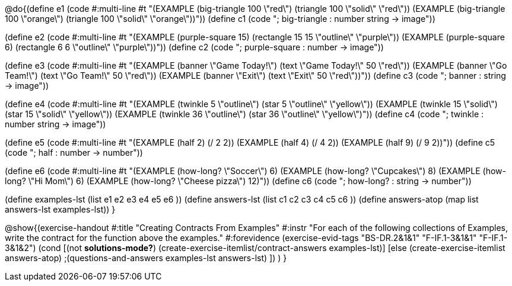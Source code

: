 
@do{(define e1
   (code #:multi-line #t 
"(EXAMPLE (big-triangle 100 \"red\") 
         (triangle 100 \"solid\" \"red\"))
(EXAMPLE (big-triangle 100 \"orange\") 
         (triangle 100 \"solid\" \"orange\"))"))
(define c1 (code "; big-triangle : number string -> image"))


(define e2
   (code #:multi-line #t
"(EXAMPLE (purple-square 15) 
         (rectangle 15 15 \"outline\" \"purple\"))
(EXAMPLE (purple-square 6) 
         (rectangle 6 6 \"outline\" \"purple\"))"))
(define c2 (code "; purple-square : number -> image"))


(define e3
   (code #:multi-line #t
"(EXAMPLE (banner \"Game Today!\") 
         (text \"Game Today!\" 50 \"red\"))
(EXAMPLE (banner \"Go Team!\") 
         (text \"Go Team!\" 50 \"red\"))
(EXAMPLE (banner \"Exit\") 
         (text \"Exit\" 50 \"red\"))"))
(define c3 (code "; banner : string -> image"))


(define e4
   (code #:multi-line #t
"(EXAMPLE (twinkle 5 \"outline\") 
         (star 5 \"outline\" \"yellow\"))
(EXAMPLE (twinkle 15 \"solid\") 
         (star 15 \"solid\" \"yellow\"))
(EXAMPLE (twinkle 36 \"outline\") 
         (star 36 \"outline\" \"yellow\")"))
(define c4 (code "; twinkle : number string -> image"))


(define e5
   (code #:multi-line #t
"(EXAMPLE (half 2)
         (/ 2 2))
(EXAMPLE (half 4) 
         (/ 4 2))
(EXAMPLE (half 9) 
         (/ 9 2))"))
(define c5 (code "; half : number -> number"))


(define e6
   (code #:multi-line #t
"(EXAMPLE (how-long? \"Soccer\")  6)
(EXAMPLE (how-long? \"Cupcakes\")  8)
(EXAMPLE (how-long? \"Hi Mom\")  6)
(EXAMPLE (how-long? \"Cheese pizza\")  12)"))
(define c6 (code "; how-long? : string -> number"))


(define examples-lst (list e1 e2 e3 e4 e5 e6 ))
(define answers-lst (list c1 c2 c3 c4 c5 c6 ))
(define answers-atop (map list answers-lst examples-lst))
}

@show{(exercise-handout 
  #:title "Creating Contracts From Examples"
  #:instr "For each of the following collections of Examples, write the contract
           for the function above the examples."
  #:forevidence (exercise-evid-tags "BS-DR.2&1&1" "F-IF.1-3&1&1" "F-IF.1-3&1&2")
  (cond [(not *solutions-mode?*)
  (create-exercise-itemlist/contract-answers examples-lst)]
  [else
    (create-exercise-itemlist answers-atop)
    ;(questions-and-answers examples-lst answers-lst)
    ])
  )
  }
